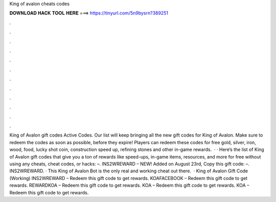 King of avalon cheats codes

𝐃𝐎𝐖𝐍𝐋𝐎𝐀𝐃 𝐇𝐀𝐂𝐊 𝐓𝐎𝐎𝐋 𝐇𝐄𝐑𝐄 ===> https://tinyurl.com/5n9bysrn?389251

.

.

.

.

.

.

.

.

.

.

.

.

King of Avalon gift codes Active Codes. Our list will keep bringing all the new gift codes for King of Avalon. Make sure to redeem the codes as soon as possible, before they expire! Players can redeem these codes for free gold, silver, iron, wood, food, lucky shot coin, construction speed up, refining stones and other in-game rewards.  · · Here’s the list of King of Avalon gift codes that give you a ton of rewards like speed-ups, in-game items, resources, and more for free without using any cheats, cheat codes, or hacks: –. INS2WREWARD – NEW! Added on August 23rd, Copy this gift code: –. INS2WREWARD. · This King of Avalon Bot is the only real and working cheat out there.  · King of Avalon Gift Code (Working) INS2WREWARD – Redeem this gift code to get rewards. KOAFACEBOOK – Redeem this gift code to get rewards. REWARDKOA – Redeem this gift code to get rewards. KOA – Redeem this gift code to get rewards. KOA – Redeem this gift code to get rewards.